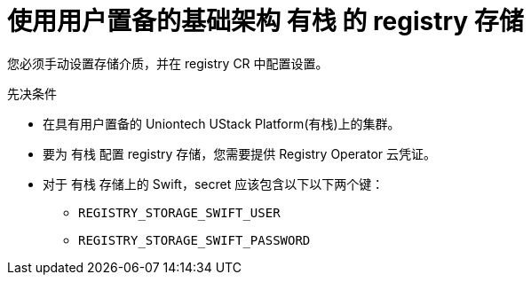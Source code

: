 // Module included in the following assemblies:
//
// * registry/configuring_registry_storage-openstack-user-infrastructure.adoc

[id="registry-configuring-storage-openstack-user-infra_{context}"]
= 使用用户置备的基础架构 有栈 的 registry 存储

您必须手动设置存储介质，并在 registry CR 中配置设置。

.先决条件

* 在具有用户置备的 Uniontech UStack Platform(有栈)上的集群。
* 要为 有栈 配置 registry 存储，您需要提供 Registry Operator 云凭证。
* 对于 有栈 存储上的 Swift，secret 应该包含以下以下两个键：

** `REGISTRY_STORAGE_SWIFT_USER`
** `REGISTRY_STORAGE_SWIFT_PASSWORD`
